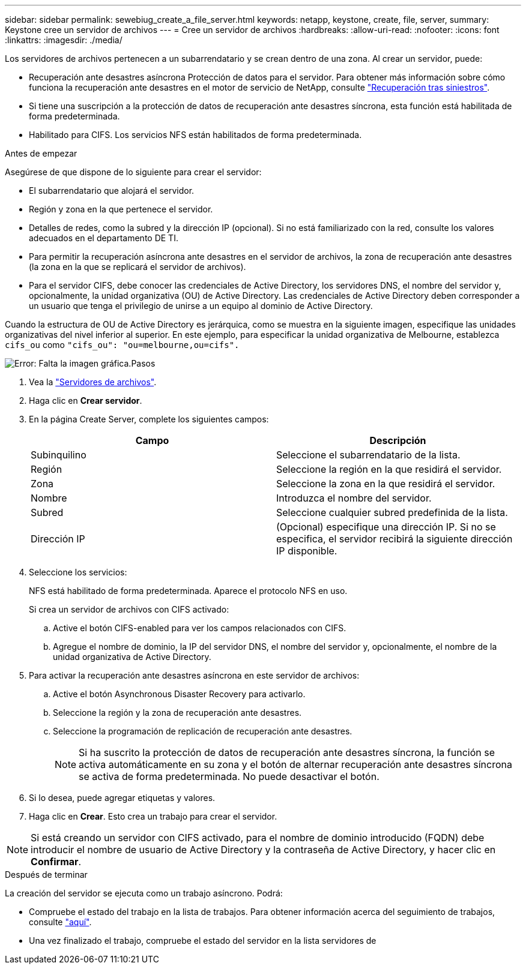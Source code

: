 ---
sidebar: sidebar 
permalink: sewebiug_create_a_file_server.html 
keywords: netapp, keystone, create, file, server, 
summary: Keystone cree un servidor de archivos 
---
= Cree un servidor de archivos
:hardbreaks:
:allow-uri-read: 
:nofooter: 
:icons: font
:linkattrs: 
:imagesdir: ./media/


[role="lead"]
Los servidores de archivos pertenecen a un subarrendatario y se crean dentro de una zona. Al crear un servidor, puede:

* Recuperación ante desastres asíncrona Protección de datos para el servidor. Para obtener más información sobre cómo funciona la recuperación ante desastres en el motor de servicio de NetApp, consulte link:sewebiug_billing_accounts,_subscriptions,_services,_and_performance.html#disaster-recovery["Recuperación tras siniestros"].
* Si tiene una suscripción a la protección de datos de recuperación ante desastres síncrona, esta función está habilitada de forma predeterminada.
* Habilitado para CIFS. Los servicios NFS están habilitados de forma predeterminada.


.Antes de empezar
Asegúrese de que dispone de lo siguiente para crear el servidor:

* El subarrendatario que alojará el servidor.
* Región y zona en la que pertenece el servidor.
* Detalles de redes, como la subred y la dirección IP (opcional). Si no está familiarizado con la red, consulte los valores adecuados en el departamento DE TI.
* Para permitir la recuperación asíncrona ante desastres en el servidor de archivos, la zona de recuperación ante desastres (la zona en la que se replicará el servidor de archivos).
* Para el servidor CIFS, debe conocer las credenciales de Active Directory, los servidores DNS, el nombre del servidor y, opcionalmente, la unidad organizativa (OU) de Active Directory. Las credenciales de Active Directory deben corresponder a un usuario que tenga el privilegio de unirse a un equipo al dominio de Active Directory.


Cuando la estructura de OU de Active Directory es jerárquica, como se muestra en la siguiente imagen, especifique las unidades organizativas del nivel inferior al superior. En este ejemplo, para especificar la unidad organizativa de Melbourne, establezca `cifs_ou` como `"cifs_ou": "ou=melbourne,ou=cifs".`

image:sewebiug_image20.png["Error: Falta la imagen gráfica"].Pasos

. Vea la link:sewebiug_view_servers.html#view-servers["Servidores de archivos"].
. Haga clic en *Crear servidor*.
. En la página Create Server, complete los siguientes campos:
+
|===
| Campo | Descripción 


| Subinquilino | Seleccione el subarrendatario de la lista. 


| Región | Seleccione la región en la que residirá el servidor. 


| Zona | Seleccione la zona en la que residirá el servidor. 


| Nombre | Introduzca el nombre del servidor. 


| Subred | Seleccione cualquier subred predefinida de la lista. 


| Dirección IP | (Opcional) especifique una dirección IP. Si no se especifica, el servidor recibirá la siguiente dirección IP disponible. 
|===
. Seleccione los servicios:
+
NFS está habilitado de forma predeterminada. Aparece el protocolo NFS en uso.

+
Si crea un servidor de archivos con CIFS activado:

+
.. Active el botón CIFS-enabled para ver los campos relacionados con CIFS.
.. Agregue el nombre de dominio, la IP del servidor DNS, el nombre del servidor y, opcionalmente, el nombre de la unidad organizativa de Active Directory.


. Para activar la recuperación ante desastres asíncrona en este servidor de archivos:
+
.. Active el botón Asynchronous Disaster Recovery para activarlo.
.. Seleccione la región y la zona de recuperación ante desastres.
.. Seleccione la programación de replicación de recuperación ante desastres.
+

NOTE: Si ha suscrito la protección de datos de recuperación ante desastres síncrona, la función se activa automáticamente en su zona y el botón de alternar recuperación ante desastres síncrona se activa de forma predeterminada. No puede desactivar el botón.



. Si lo desea, puede agregar etiquetas y valores.
. Haga clic en *Crear*. Esto crea un trabajo para crear el servidor.



NOTE: Si está creando un servidor con CIFS activado, para el nombre de dominio introducido (FQDN) debe introducir el nombre de usuario de Active Directory y la contraseña de Active Directory, y hacer clic en *Confirmar*.

.Después de terminar
La creación del servidor se ejecuta como un trabajo asíncrono. Podrá:

* Compruebe el estado del trabajo en la lista de trabajos. Para obtener información acerca del seguimiento de trabajos, consulte link:sewebiug_netapp_service_engine_web_interface_overview.html#jobs-and-job-status-indicator["aquí"].
* Una vez finalizado el trabajo, compruebe el estado del servidor en la lista servidores de

